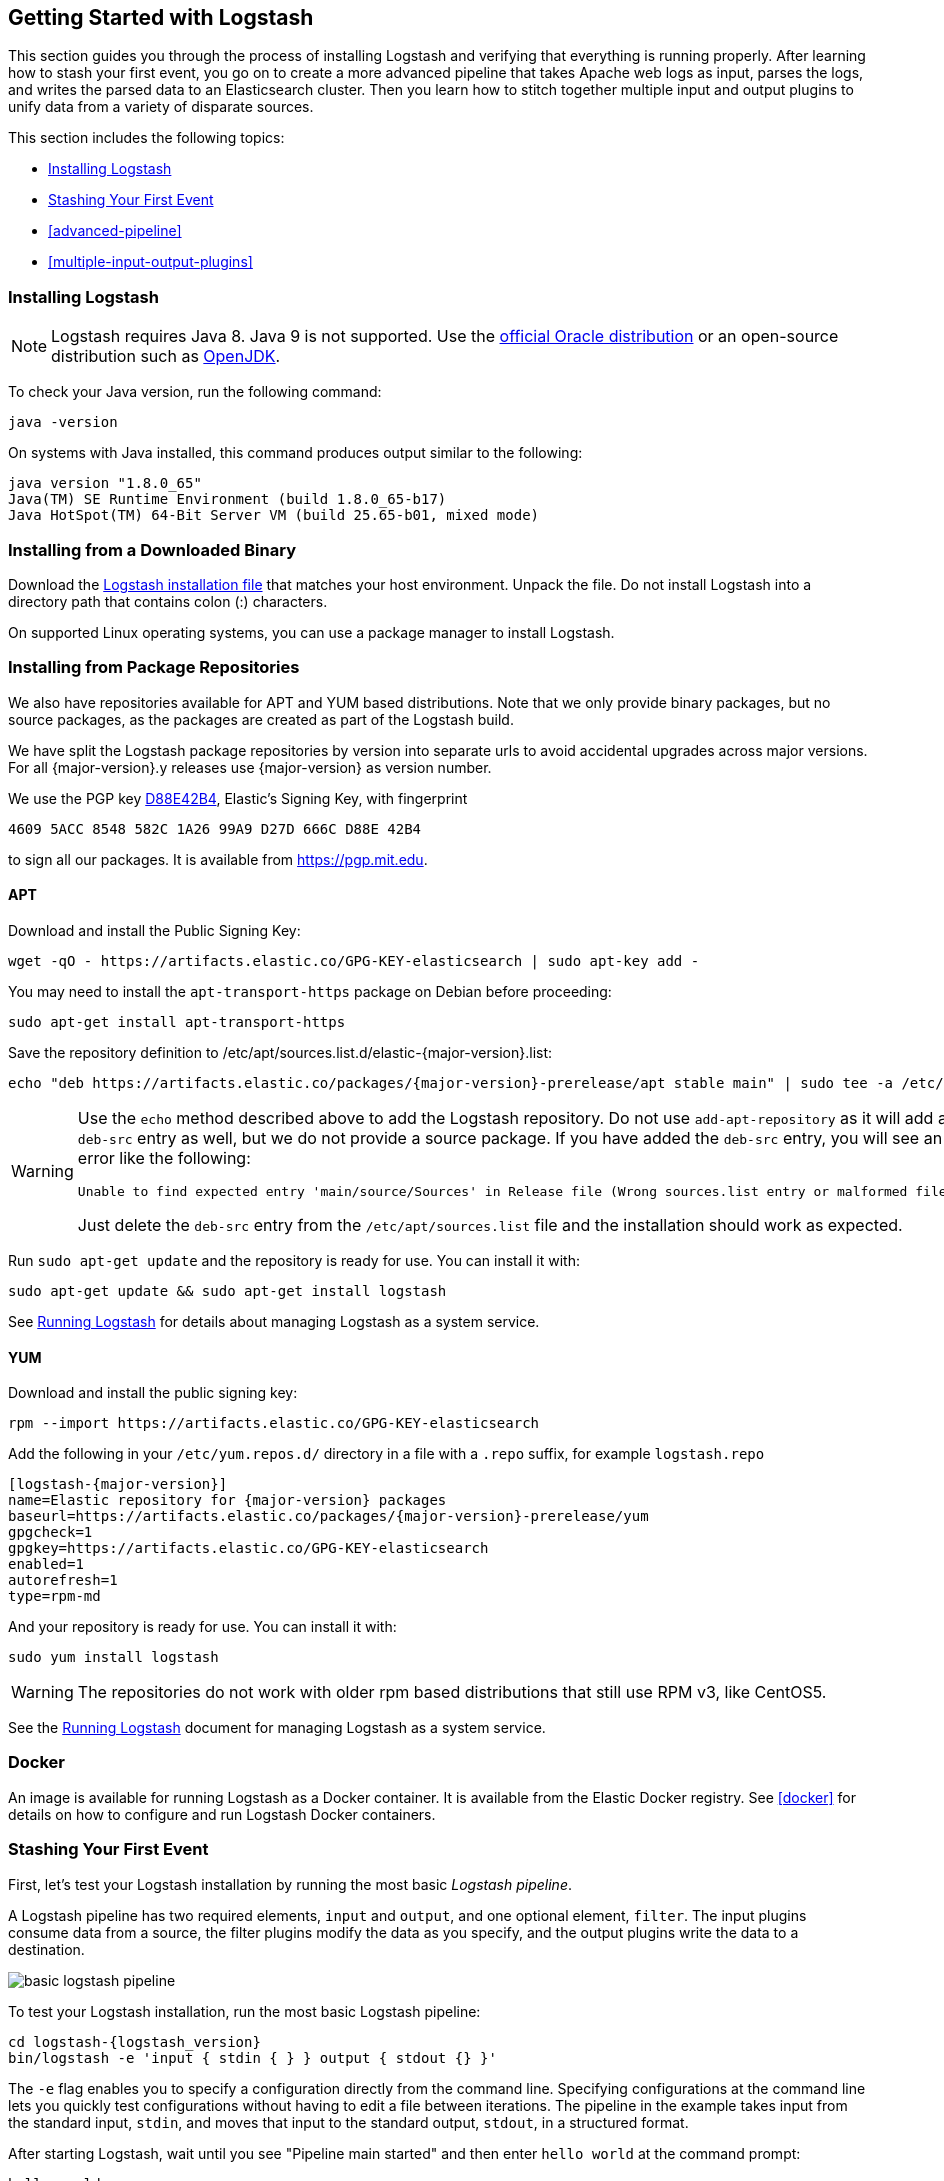 [[getting-started-with-logstash]]
== Getting Started with Logstash

This section guides you through the process of installing Logstash and verifying that everything is running properly.
After learning how to stash your first event, you go on to create a more advanced pipeline that takes Apache web logs as
input, parses the logs, and writes the parsed data to an Elasticsearch cluster. Then you learn how to stitch together multiple input and output plugins to unify data from a variety of disparate sources.

This section includes the following topics:

* <<installing-logstash>>
* <<first-event>>
* <<advanced-pipeline>>
* <<multiple-input-output-plugins>>

[[installing-logstash]]
=== Installing Logstash

NOTE: Logstash requires Java 8. Java 9 is not supported. Use the
http://www.oracle.com/technetwork/java/javase/downloads/index.html[official Oracle distribution] or an open-source
distribution such as http://openjdk.java.net/[OpenJDK].

To check your Java version, run the following command:

[source,shell]
java -version

On systems with Java installed, this command produces output similar to the following:

[source,shell]
java version "1.8.0_65"
Java(TM) SE Runtime Environment (build 1.8.0_65-b17)
Java HotSpot(TM) 64-Bit Server VM (build 25.65-b01, mixed mode)

[float]
[[installing-binary]]
=== Installing from a Downloaded Binary

Download the https://www.elastic.co/downloads/logstash[Logstash installation file] that matches your host environment.
Unpack the file. Do not install Logstash into a directory path that contains colon (:) characters. 

On supported Linux operating systems, you can use a package manager to install Logstash.

[float]
[[package-repositories]]
=== Installing from Package Repositories

We also have repositories available for APT and YUM based distributions. Note
that we only provide binary packages, but no source packages, as the packages
are created as part of the Logstash build.

We have split the Logstash package repositories by version into separate urls
to avoid accidental upgrades across major versions. For all {major-version}.y
releases use {major-version} as version number.

We use the PGP key
https://pgp.mit.edu/pks/lookup?op=vindex&search=0xD27D666CD88E42B4[D88E42B4],
Elastic's Signing Key, with fingerprint

    4609 5ACC 8548 582C 1A26 99A9 D27D 666C D88E 42B4

to sign all our packages. It is available from https://pgp.mit.edu.

[float]
==== APT

Download and install the Public Signing Key:

[source,sh]
--------------------------------------------------
wget -qO - https://artifacts.elastic.co/GPG-KEY-elasticsearch | sudo apt-key add -
--------------------------------------------------

You may need to install the `apt-transport-https` package on Debian before proceeding:

[source,sh]
--------------------------------------------------
sudo apt-get install apt-transport-https
--------------------------------------------------

Save the repository definition to  +/etc/apt/sources.list.d/elastic-{major-version}.list+:

["source","sh",subs="attributes,callouts"]
--------------------------------------------------
echo "deb https://artifacts.elastic.co/packages/{major-version}-prerelease/apt stable main" | sudo tee -a /etc/apt/sources.list.d/elastic-{major-version}.list
--------------------------------------------------

[WARNING]
==================================================
Use the `echo` method described above to add the Logstash repository.  Do not
use `add-apt-repository` as it will add a `deb-src` entry as well, but we do not
provide a source package. If you have added the `deb-src` entry, you will see an
error like the following:

    Unable to find expected entry 'main/source/Sources' in Release file (Wrong sources.list entry or malformed file)

Just delete the `deb-src` entry from the `/etc/apt/sources.list` file and the
installation should work as expected.
==================================================

Run `sudo apt-get update` and the repository is ready for use. You can install
it with:

[source,sh]
--------------------------------------------------
sudo apt-get update && sudo apt-get install logstash
--------------------------------------------------

See <<running-logstash,Running Logstash>> for details about managing Logstash as a system service.

[float]
==== YUM

Download and install the public signing key:

[source,sh]
--------------------------------------------------
rpm --import https://artifacts.elastic.co/GPG-KEY-elasticsearch
--------------------------------------------------

Add the following in your `/etc/yum.repos.d/` directory
in a file with a `.repo` suffix, for example `logstash.repo`

["source","sh",subs="attributes,callouts"]
--------------------------------------------------
[logstash-{major-version}]
name=Elastic repository for {major-version} packages
baseurl=https://artifacts.elastic.co/packages/{major-version}-prerelease/yum
gpgcheck=1
gpgkey=https://artifacts.elastic.co/GPG-KEY-elasticsearch
enabled=1
autorefresh=1
type=rpm-md
--------------------------------------------------

And your repository is ready for use. You can install it with:

[source,sh]
--------------------------------------------------
sudo yum install logstash
--------------------------------------------------

WARNING: The repositories do not work with older rpm based distributions
         that still use RPM v3, like CentOS5.

See the <<running-logstash,Running Logstash>> document for managing Logstash as a system service.

=== Docker

An image is available for running Logstash as a Docker container. It is
available from the Elastic Docker registry. See <<docker>> for
details on how to configure and run Logstash Docker containers.

[[first-event]]
=== Stashing Your First Event

First, let's test your Logstash installation by running the most basic _Logstash pipeline_.

A Logstash pipeline has two required elements, `input` and `output`, and one optional element, `filter`. The input
plugins consume data from a source, the filter plugins modify the data as you specify, and the output plugins write
the data to a destination.

//TODO: REPLACE WITH NEW IMAGE

image::static/images/basic_logstash_pipeline.png[]

To test your Logstash installation, run the most basic Logstash pipeline:

["source","sh",subs="attributes"]
--------------------------------------------------
cd logstash-{logstash_version}
bin/logstash -e 'input { stdin { } } output { stdout {} }'
--------------------------------------------------

The `-e` flag enables you to specify a configuration directly from the command line. Specifying configurations at the
command line lets you quickly test configurations without having to edit a file between iterations.
The pipeline in the example takes input from the standard input, `stdin`, and moves that input to the standard output,
`stdout`, in a structured format.

After starting Logstash, wait until you see "Pipeline main started" and then enter `hello world` at the command prompt:

[source,shell]
hello world
2013-11-21T01:22:14.405+0000 0.0.0.0 hello world

Logstash adds timestamp and IP address information to the message. Exit Logstash by issuing a *CTRL-D* command in the
shell where Logstash is running.

Congratulations! You've created and run a basic Logstash pipeline. Next, you learn how to create a more realistic pipeline.

